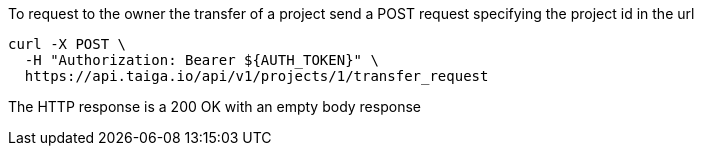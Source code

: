 To request to the owner the transfer of a project send a POST request specifying the project id in the url

[source,bash]
----
curl -X POST \
  -H "Authorization: Bearer ${AUTH_TOKEN}" \
  https://api.taiga.io/api/v1/projects/1/transfer_request
----

The HTTP response is a 200 OK with an empty body response

